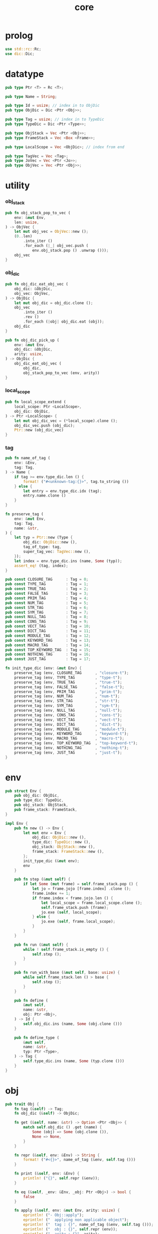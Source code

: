 #+property: tangle core.rs
#+title: core

* prolog

  #+begin_src rust
  use std::rc::Rc;
  use dic::Dic;
  #+end_src

* datatype

  #+begin_src rust
  pub type Ptr <T> = Rc <T>;

  pub type Name = String;

  pub type Id = usize; // index in to ObjDic
  pub type ObjDic = Dic <Ptr <Obj>>;

  pub type Tag = usize; // index in to TypeDic
  pub type TypeDic = Dic <Ptr <Type>>;

  pub type ObjStack = Vec <Ptr <Obj>>;
  pub type FrameStack = Vec <Box <Frame>>;

  pub type LocalScope = Vec <ObjDic>; // index from end

  pub type TagVec = Vec <Tag>;
  pub type JoVec = Vec <Ptr <Jo>>;
  pub type ObjVec = Vec <Ptr <Obj>>;
  #+end_src

* utility

*** obj_stack

    #+begin_src rust
    pub fn obj_stack_pop_to_vec (
        env: &mut Env,
        len: usize,
    ) -> ObjVec {
        let mut obj_vec = ObjVec::new ();
        (0..len)
            .into_iter ()
            .for_each (|_| obj_vec.push (
                env.obj_stack.pop () .unwrap ()));
        obj_vec
    }
    #+end_src

*** obj_dic

    #+begin_src rust
    pub fn obj_dic_eat_obj_vec (
        obj_dic: &ObjDic,
        obj_vec: ObjVec,
    ) -> ObjDic {
        let mut obj_dic = obj_dic.clone ();
        obj_vec
            .into_iter ()
            .rev ()
            .for_each (|obj| obj_dic.eat (obj));
        obj_dic
    }

    pub fn obj_dic_pick_up (
        env: &mut Env,
        obj_dic: &ObjDic,
        arity: usize,
    ) -> ObjDic {
        obj_dic_eat_obj_vec (
            obj_dic,
            obj_stack_pop_to_vec (env, arity))
    }
    #+end_src

*** local_scope

    #+begin_src rust
    pub fn local_scope_extend (
        local_scope: Ptr <LocalScope>,
        obj_dic: ObjDic,
    ) -> Ptr <LocalScope> {
        let mut obj_dic_vec = (*local_scope).clone ();
        obj_dic_vec.push (obj_dic);
        Ptr::new (obj_dic_vec)
    }
    #+end_src

*** tag

    #+begin_src rust
    pub fn name_of_tag (
        env: &Env,
        tag: Tag,
    ) -> Name {
        if tag >= env.type_dic.len () {
            format! ("#<unknown-tag:{}>", tag.to_string ())
        } else {
            let entry = env.type_dic.idx (tag);
            entry.name.clone ()
        }
    }

    fn preserve_tag (
        env: &mut Env,
        tag: Tag,
        name: &str,
    ) {
        let typ = Ptr::new (Type {
            obj_dic: ObjDic::new (),
            tag_of_type: tag,
            super_tag_vec: TagVec::new (),
        });
        let index = env.type_dic.ins (name, Some (typ));
        assert_eq! (tag, index);
    }

    pub const CLOSURE_TAG      : Tag = 0;
    pub const TYPE_TAG         : Tag = 1;
    pub const TRUE_TAG         : Tag = 2;
    pub const FALSE_TAG        : Tag = 3;
    pub const PRIM_TAG         : Tag = 4;
    pub const NUM_TAG          : Tag = 5;
    pub const STR_TAG          : Tag = 6;
    pub const SYM_TAG          : Tag = 7;
    pub const NULL_TAG         : Tag = 8;
    pub const CONS_TAG         : Tag = 9;
    pub const VECT_TAG         : Tag = 10;
    pub const DICT_TAG         : Tag = 11;
    pub const MODULE_TAG       : Tag = 12;
    pub const KEYWORD_TAG      : Tag = 13;
    pub const MACRO_TAG        : Tag = 14;
    pub const TOP_KEYWORD_TAG  : Tag = 15;
    pub const NOTHING_TAG      : Tag = 16;
    pub const JUST_TAG         : Tag = 17;

    fn init_type_dic (env: &mut Env) {
        preserve_tag (env, CLOSURE_TAG      , "closure-t");
        preserve_tag (env, TYPE_TAG         , "type-t");
        preserve_tag (env, TRUE_TAG         , "true-t");
        preserve_tag (env, FALSE_TAG        , "false-t");
        preserve_tag (env, PRIM_TAG         , "prim-t");
        preserve_tag (env, NUM_TAG          , "num-t");
        preserve_tag (env, STR_TAG          , "str-t");
        preserve_tag (env, SYM_TAG          , "sym-t");
        preserve_tag (env, NULL_TAG         , "null-t");
        preserve_tag (env, CONS_TAG         , "cons-t");
        preserve_tag (env, VECT_TAG         , "vect-t");
        preserve_tag (env, DICT_TAG         , "dict-t");
        preserve_tag (env, MODULE_TAG       , "module-t");
        preserve_tag (env, KEYWORD_TAG      , "keyword-t");
        preserve_tag (env, MACRO_TAG        , "macro-t");
        preserve_tag (env, TOP_KEYWORD_TAG  , "top-keyword-t");
        preserve_tag (env, NOTHING_TAG      , "nothing-t");
        preserve_tag (env, JUST_TAG         , "just-t");
    }
    #+end_src

* env

  #+begin_src rust
  pub struct Env {
      pub obj_dic: ObjDic,
      pub type_dic: TypeDic,
      pub obj_stack: ObjStack,
      pub frame_stack: FrameStack,
  }

  impl Env {
      pub fn new () -> Env {
          let mut env = Env {
              obj_dic: ObjDic::new (),
              type_dic: TypeDic::new (),
              obj_stack: ObjStack::new (),
              frame_stack: FrameStack::new (),
          };
          init_type_dic (&mut env);
          env
      }

      pub fn step (&mut self) {
          if let Some (mut frame) = self.frame_stack.pop () {
              let jo = frame.jojo [frame.index] .clone ();
              frame.index += 1;
              if frame.index < frame.jojo.len () {
                  let local_scope = frame.local_scope.clone ();
                  self.frame_stack.push (frame);
                  jo.exe (self, local_scope);
              } else {
                  jo.exe (self, frame.local_scope);
              }
          }
      }

      pub fn run (&mut self) {
          while ! self.frame_stack.is_empty () {
              self.step ();
          }
      }

      pub fn run_with_base (&mut self, base: usize) {
          while self.frame_stack.len () > base {
              self.step ();
          }
      }

      pub fn define (
          &mut self,
          name: &str,
          obj: Ptr <Obj>,
      ) -> Id {
          self.obj_dic.ins (name, Some (obj.clone ()))
      }

      pub fn define_type (
          &mut self,
          name: &str,
          typ: Ptr <Type>,
      ) -> Tag {
          self.type_dic.ins (name, Some (typ.clone ()))
      }
  }
  #+end_src

* obj

  #+begin_src rust
  pub trait Obj {
      fn tag (&self) -> Tag;
      fn obj_dic (&self) -> ObjDic;

      fn get (&self, name: &str) -> Option <Ptr <Obj>> {
          match self.obj_dic () .get (name) {
              Some (obj) => Some (obj.clone ()),
              None => None,
          }
      }

      fn repr (&self, env: &Env) -> String {
          format! ("#<{}>", name_of_tag (&env, self.tag ()))
      }

      fn print (&self, env: &Env) {
          println! ("{}", self.repr (&env));
      }

      fn eq (&self, _env: &Env, _obj: Ptr <Obj>) -> bool {
          false
      }

      fn apply (&self, env: &mut Env, arity: usize) {
          eprintln! ("- Obj::apply");
          eprintln! ("  applying non applicable object");
          eprintln! ("  tag : {}", name_of_tag (&env, self.tag ()));
          eprintln! ("  obj : {}", self.repr (env));
          eprintln! ("  arity : {}", arity);
          panic! ("jojo fatal error!");
      }

      // fn apply_to_arg_dict (&self, env: &mut Env) {
      //     eprintln! ("- Obj::apply_to_arg_dict");
      //     eprintln! ("  applying non applicable object");
      //     eprintln! ("  tag : {}", name_of_tag (&env, self.tag ()));
      //     eprintln! ("  obj : {}", self.repr (&env));
      //     panic! ("jojo fatal error!");
      // }
  }
  #+end_src

* frame

  #+begin_src rust
  pub struct Frame {
      pub index: usize,
      pub jojo: Ptr <JoVec>,
      pub local_scope: Ptr <LocalScope>,
  }
  #+end_src

* jo

*** Jo

    #+begin_src rust
    pub trait Jo {
        fn exe (&self, env: &mut Env, local_scope: Ptr <LocalScope>);

        fn repr (&self, _env: &Env) -> String {
            "#<unknown-jo>".to_string ()
        }
    }
    #+end_src

*** RefJo

    #+begin_src rust
    struct RefJo {
        id: Id,
    }

    impl Jo for RefJo {
        fn exe (&self, env: &mut Env, _local_scope: Ptr <LocalScope>) {
            let entry = env.obj_dic.idx (self.id);
            if let Some (obj) = &entry.value {
                env.obj_stack.push (obj.clone ());
            } else {
                eprintln! ("- RefJo::exe");
                eprintln! ("  undefined name : {}", entry.name);
                eprintln! ("  id : {}", self.id);
                panic! ("jojo fatal error!");
            }
        }
    }
    #+end_src

*** LocalRefJo

    #+begin_src rust
    struct LocalRefJo {
        level: usize,
        index: usize,
    }

    impl Jo for LocalRefJo {
        fn exe (&self, env: &mut Env, local_scope: Ptr <LocalScope>) {
            let i = local_scope.len () - self.level - 1;
            let obj_dic = &local_scope [i];
            let i = obj_dic.len () - self.index - 1;
            let entry = obj_dic.idx (i);
            if let Some (obj) = &entry.value {
                env.obj_stack.push (obj.clone ());
            } else {
                eprintln! ("- LocalRefJo::exe");
                eprintln! ("  undefined name : {}", entry.name);
                eprintln! ("  level : {}", self.level);
                eprintln! ("  index : {}", self.index);
                panic! ("jojo fatal error!");
            }

        }
    }
    #+end_src

*** ApplyJo

    #+begin_src rust
    struct ApplyJo {
        arity: usize,
    }

    impl Jo for ApplyJo {
        fn exe (&self, env: &mut Env, _local_scope: Ptr <LocalScope>) {
            let obj = env.obj_stack.pop () .unwrap ();
            obj.apply (env, self.arity);
        }
    }
    #+end_src

* type

  #+begin_src rust
  pub struct Type {
      obj_dic: ObjDic,
      tag_of_type: Tag,
      super_tag_vec: TagVec,
  }

  impl Obj for Type {
      fn tag (&self) -> Tag { TYPE_TAG }
      fn obj_dic (&self) -> ObjDic { self.obj_dic.clone () }
  }
  #+end_src

* [todo] compile

* test

*** test_step

    #+begin_src rust
    #[test]
    fn test_step () {
        let mut env = Env::new ();
        let id = env.define ("t1", Ptr::new (Type {
            obj_dic: ObjDic::new (),
            tag_of_type: TYPE_TAG,
            super_tag_vec: TagVec::new (),
        }));

        let jo_vec: JoVec = vec! [
            Ptr::new (RefJo {id}),
            Ptr::new (RefJo {id}),
        ];

        let frame = Box::new (Frame {
            index: 0,
            jojo: Ptr::new (jo_vec),
            local_scope: Ptr::new (LocalScope::new ()),
        });
        env.frame_stack.push (frame);

        env.run ();
        assert_eq! (2, env.obj_stack.len ());
    }
    #+end_src
